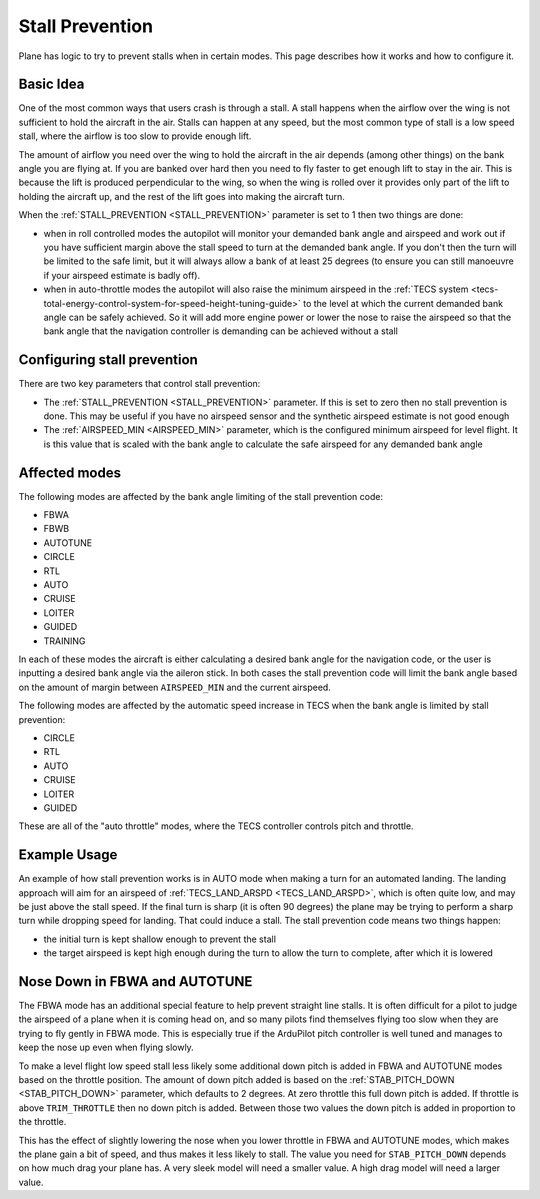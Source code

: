 .. _stall-prevention:

================
Stall Prevention
================

Plane has logic to try to prevent stalls when in certain modes. This
page describes how it works and how to configure it.

Basic Idea
==========

One of the most common ways that users crash is through a stall. A stall
happens when the airflow over the wing is not sufficient to hold the
aircraft in the air. Stalls can happen at any speed, but the most common
type of stall is a low speed stall, where the airflow is too slow to
provide enough lift.

The amount of airflow you need over the wing to hold the aircraft in the
air depends (among other things) on the bank angle you are flying at. If
you are banked over hard then you need to fly faster to get enough lift
to stay in the air. This is because the lift is produced perpendicular
to the wing, so when the wing is rolled over it provides only part of
the lift to holding the aircraft up, and the rest of the lift goes into
making the aircraft turn.

When the :ref:`STALL_PREVENTION <STALL_PREVENTION>`
parameter is set to 1 then two things are done:

-  when in roll controlled modes the autopilot will monitor your
   demanded bank angle and airspeed and work out if you have sufficient
   margin above the stall speed to turn at the demanded bank angle. If
   you don't then the turn will be limited to the safe limit, but it
   will always allow a bank of at least 25 degrees (to ensure you can
   still manoeuvre if your airspeed estimate is badly off).
-  when in auto-throttle modes the autopilot will also raise the minimum
   airspeed in the :ref:`TECS system <tecs-total-energy-control-system-for-speed-height-tuning-guide>`
   to the level at which the current demanded bank angle can be safely
   achieved. So it will add more engine power or lower the nose to raise
   the airspeed so that the bank angle that the navigation controller is
   demanding can be achieved without a stall

Configuring stall prevention
============================

There are two key parameters that control stall prevention:

-  The :ref:`STALL_PREVENTION <STALL_PREVENTION>`
   parameter. If this is set to zero then no stall prevention is done.
   This may be useful if you have no airspeed sensor and the synthetic
   airspeed estimate is not good enough
-  The :ref:`AIRSPEED_MIN <AIRSPEED_MIN>`
   parameter, which is the configured minimum airspeed for level flight.
   It is this value that is scaled with the bank angle to calculate the
   safe airspeed for any demanded bank angle

Affected modes
==============

The following modes are affected by the bank angle limiting of the stall
prevention code:

-  FBWA
-  FBWB
-  AUTOTUNE
-  CIRCLE
-  RTL
-  AUTO
-  CRUISE
-  LOITER
-  GUIDED
-  TRAINING

In each of these modes the aircraft is either calculating a desired bank
angle for the navigation code, or the user is inputting a desired bank
angle via the aileron stick. In both cases the stall prevention code
will limit the bank angle based on the amount of margin between
``AIRSPEED_MIN`` and the current airspeed.

The following modes are affected by the automatic speed increase in TECS
when the bank angle is limited by stall prevention:

-  CIRCLE
-  RTL
-  AUTO
-  CRUISE
-  LOITER
-  GUIDED

These are all of the "auto throttle" modes, where the TECS controller
controls pitch and throttle.

Example Usage
=============

An example of how stall prevention works is in AUTO mode when making a
turn for an automated landing. The landing approach will aim for an
airspeed of :ref:`TECS_LAND_ARSPD <TECS_LAND_ARSPD>`,
which is often quite low, and may be just above the stall speed. If the
final turn is sharp (it is often 90 degrees) the plane may be trying to
perform a sharp turn while dropping speed for landing. That could induce
a stall. The stall prevention code means two things happen:

-  the initial turn is kept shallow enough to prevent the stall
-  the target airspeed is kept high enough during the turn to allow the
   turn to complete, after which it is lowered

Nose Down in FBWA and AUTOTUNE
==============================

The FBWA mode has an additional special feature to help prevent straight
line stalls. It is often difficult for a pilot to judge the airspeed of
a plane when it is coming head on, and so many pilots find themselves
flying too slow when they are trying to fly gently in FBWA mode. This is
especially true if the ArduPilot pitch controller is well tuned and
manages to keep the nose up even when flying slowly.

To make a level flight low speed stall less likely some additional down
pitch is added in FBWA and AUTOTUNE modes based on the throttle
position. The amount of down pitch added is based on the
:ref:`STAB_PITCH_DOWN <STAB_PITCH_DOWN>`
parameter, which defaults to 2 degrees. At zero throttle this full down
pitch is added. If throttle is above ``TRIM_THROTTLE`` then no down
pitch is added. Between those two values the down pitch is added in
proportion to the throttle.

This has the effect of slightly lowering the nose when you lower
throttle in FBWA and AUTOTUNE modes, which makes the plane gain a bit of
speed, and thus makes it less likely to stall. The value you need for
``STAB_PITCH_DOWN`` depends on how much drag your plane has. A very
sleek model will need a smaller value. A high drag model will need a
larger value.
